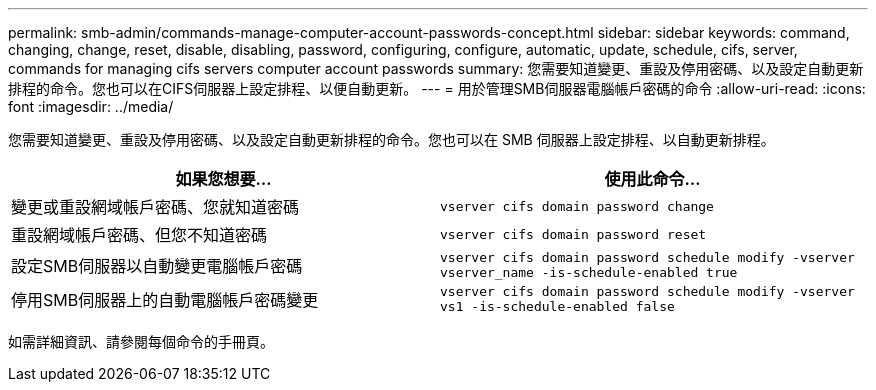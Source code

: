 ---
permalink: smb-admin/commands-manage-computer-account-passwords-concept.html 
sidebar: sidebar 
keywords: command, changing, change, reset, disable, disabling, password, configuring, configure, automatic, update, schedule, cifs, server, commands for managing cifs servers computer account passwords 
summary: 您需要知道變更、重設及停用密碼、以及設定自動更新排程的命令。您也可以在CIFS伺服器上設定排程、以便自動更新。 
---
= 用於管理SMB伺服器電腦帳戶密碼的命令
:allow-uri-read: 
:icons: font
:imagesdir: ../media/


[role="lead"]
您需要知道變更、重設及停用密碼、以及設定自動更新排程的命令。您也可以在 SMB 伺服器上設定排程、以自動更新排程。

|===
| 如果您想要... | 使用此命令... 


 a| 
變更或重設網域帳戶密碼、您就知道密碼
 a| 
`vserver cifs domain password change`



 a| 
重設網域帳戶密碼、但您不知道密碼
 a| 
`vserver cifs domain password reset`



 a| 
設定SMB伺服器以自動變更電腦帳戶密碼
 a| 
`vserver cifs domain password schedule modify -vserver vserver_name -is-schedule-enabled true`



 a| 
停用SMB伺服器上的自動電腦帳戶密碼變更
 a| 
`vserver cifs domain password schedule modify -vserver vs1 -is-schedule-enabled false`

|===
如需詳細資訊、請參閱每個命令的手冊頁。
